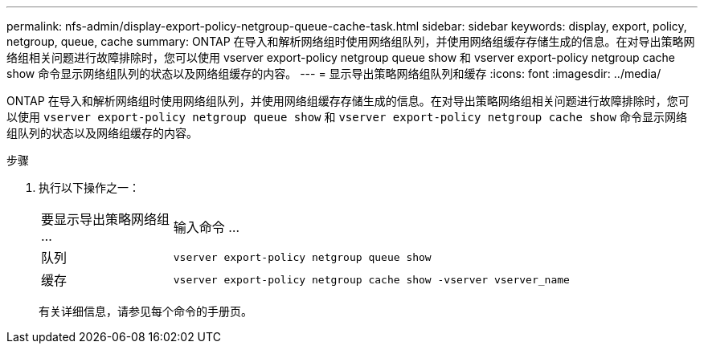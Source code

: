 ---
permalink: nfs-admin/display-export-policy-netgroup-queue-cache-task.html 
sidebar: sidebar 
keywords: display, export, policy, netgroup, queue, cache 
summary: ONTAP 在导入和解析网络组时使用网络组队列，并使用网络组缓存存储生成的信息。在对导出策略网络组相关问题进行故障排除时，您可以使用 vserver export-policy netgroup queue show 和 vserver export-policy netgroup cache show 命令显示网络组队列的状态以及网络组缓存的内容。 
---
= 显示导出策略网络组队列和缓存
:icons: font
:imagesdir: ../media/


[role="lead"]
ONTAP 在导入和解析网络组时使用网络组队列，并使用网络组缓存存储生成的信息。在对导出策略网络组相关问题进行故障排除时，您可以使用 `vserver export-policy netgroup queue show` 和 `vserver export-policy netgroup cache show` 命令显示网络组队列的状态以及网络组缓存的内容。

.步骤
. 执行以下操作之一：
+
[cols="20,80"]
|===


| 要显示导出策略网络组 ... | 输入命令 ... 


 a| 
队列
 a| 
`vserver export-policy netgroup queue show`



 a| 
缓存
 a| 
`vserver export-policy netgroup cache show -vserver vserver_name`

|===
+
有关详细信息，请参见每个命令的手册页。


